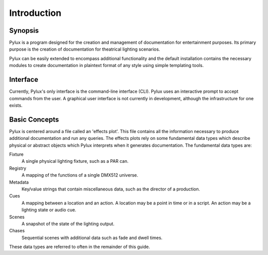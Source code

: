 Introduction
============

Synopsis
--------

Pylux is a program designed for the creation and management of documentation 
for entertainment purposes. Its primary purpose is the creation of 
documentation for theatrical lighting scenarios.

Pylux can be easily extended to encompass additional functionality and the 
default installation contains the necessary modules to create documentation 
in plaintext format of any style using simple templating tools.

Interface
---------

Currently, Pylux's only interface is the command-line interface (CLI). 
Pylux uses an interactive prompt to accept commands from the user. A graphical 
user interface is not currently in development, although the infrastructure 
for one exists.

Basic Concepts
--------------

Pylux is centered around a file called an 'effects plot'. This file contains 
all the information necessary to produce additional documentation and run 
any queries. The effects plots rely on some fundamental data types which 
describe physical or abstract objects which Pylux interprets when it 
generates documentation. The fundamental data types are:

Fixture
    A single physical lighting fixture, such as a PAR can.

Registry
    A mapping of the functions of a single DMX512 universe.

Metadata
    Key/value strings that contain miscellaneous data, such as the director 
    of a production.

Cues
    A mapping between a location and an action. A location may be a point in 
    time or in a script. An action may be a lighting state or audio cue.

Scenes
    A snapshot of the state of the lighting output.

Chases
    Sequential scenes with additional data such as fade and dwell times.

These data types are referred to often in the remainder of this guide.
